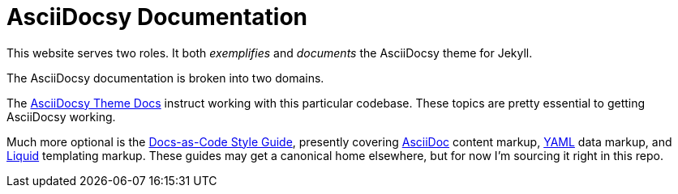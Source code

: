 :page-permalink: /docs
= AsciiDocsy Documentation

This website serves two roles.
It both _exemplifies_ and _documents_ the AsciiDocsy theme for Jekyll.

The AsciiDocsy documentation is broken into two domains.

The link:/docs/theme[AsciiDocsy Theme Docs] instruct working with this particular codebase.
These topics are pretty essential to getting AsciiDocsy working.

Much more optional is the link:/docs/style[Docs-as-Code Style Guide], presently covering link:/docs/style/asciidoc[AsciiDoc] content markup, link:/docs/style/yaml/[YAML] data markup, and link:/docs/style/liquid[Liquid] templating markup.
These guides may get a canonical home elsewhere, but for now I'm sourcing it right in this repo.
